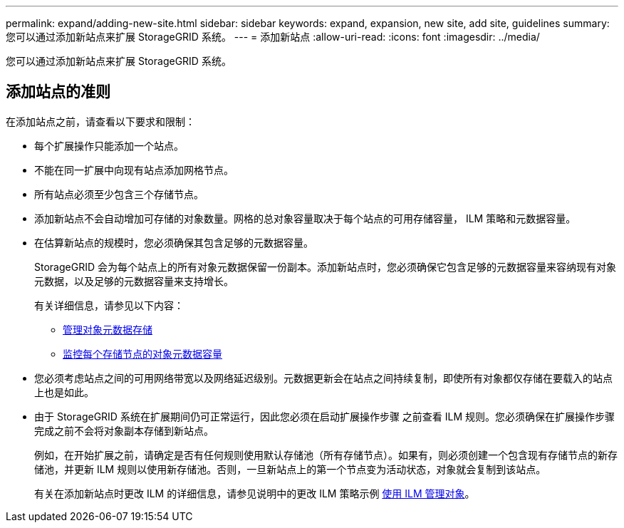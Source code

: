 ---
permalink: expand/adding-new-site.html 
sidebar: sidebar 
keywords: expand, expansion, new site, add site, guidelines 
summary: 您可以通过添加新站点来扩展 StorageGRID 系统。 
---
= 添加新站点
:allow-uri-read: 
:icons: font
:imagesdir: ../media/


[role="lead"]
您可以通过添加新站点来扩展 StorageGRID 系统。



== 添加站点的准则

在添加站点之前，请查看以下要求和限制：

* 每个扩展操作只能添加一个站点。
* 不能在同一扩展中向现有站点添加网格节点。
* 所有站点必须至少包含三个存储节点。
* 添加新站点不会自动增加可存储的对象数量。网格的总对象容量取决于每个站点的可用存储容量， ILM 策略和元数据容量。
* 在估算新站点的规模时，您必须确保其包含足够的元数据容量。
+
StorageGRID 会为每个站点上的所有对象元数据保留一份副本。添加新站点时，您必须确保它包含足够的元数据容量来容纳现有对象元数据，以及足够的元数据容量来支持增长。

+
有关详细信息，请参见以下内容：

+
** xref:../admin/managing-object-metadata-storage.adoc[管理对象元数据存储]
** xref:../monitor/monitoring-storage-capacity.adoc#monitor-object-metadata-capacity-for-each-storage-node[监控每个存储节点的对象元数据容量]


* 您必须考虑站点之间的可用网络带宽以及网络延迟级别。元数据更新会在站点之间持续复制，即使所有对象都仅存储在要载入的站点上也是如此。
* 由于 StorageGRID 系统在扩展期间仍可正常运行，因此您必须在启动扩展操作步骤 之前查看 ILM 规则。您必须确保在扩展操作步骤 完成之前不会将对象副本存储到新站点。
+
例如，在开始扩展之前，请确定是否有任何规则使用默认存储池（所有存储节点）。如果有，则必须创建一个包含现有存储节点的新存储池，并更新 ILM 规则以使用新存储池。否则，一旦新站点上的第一个节点变为活动状态，对象就会复制到该站点。

+
有关在添加新站点时更改 ILM 的详细信息，请参见说明中的更改 ILM 策略示例 xref:../ilm/index.adoc[使用 ILM 管理对象]。


